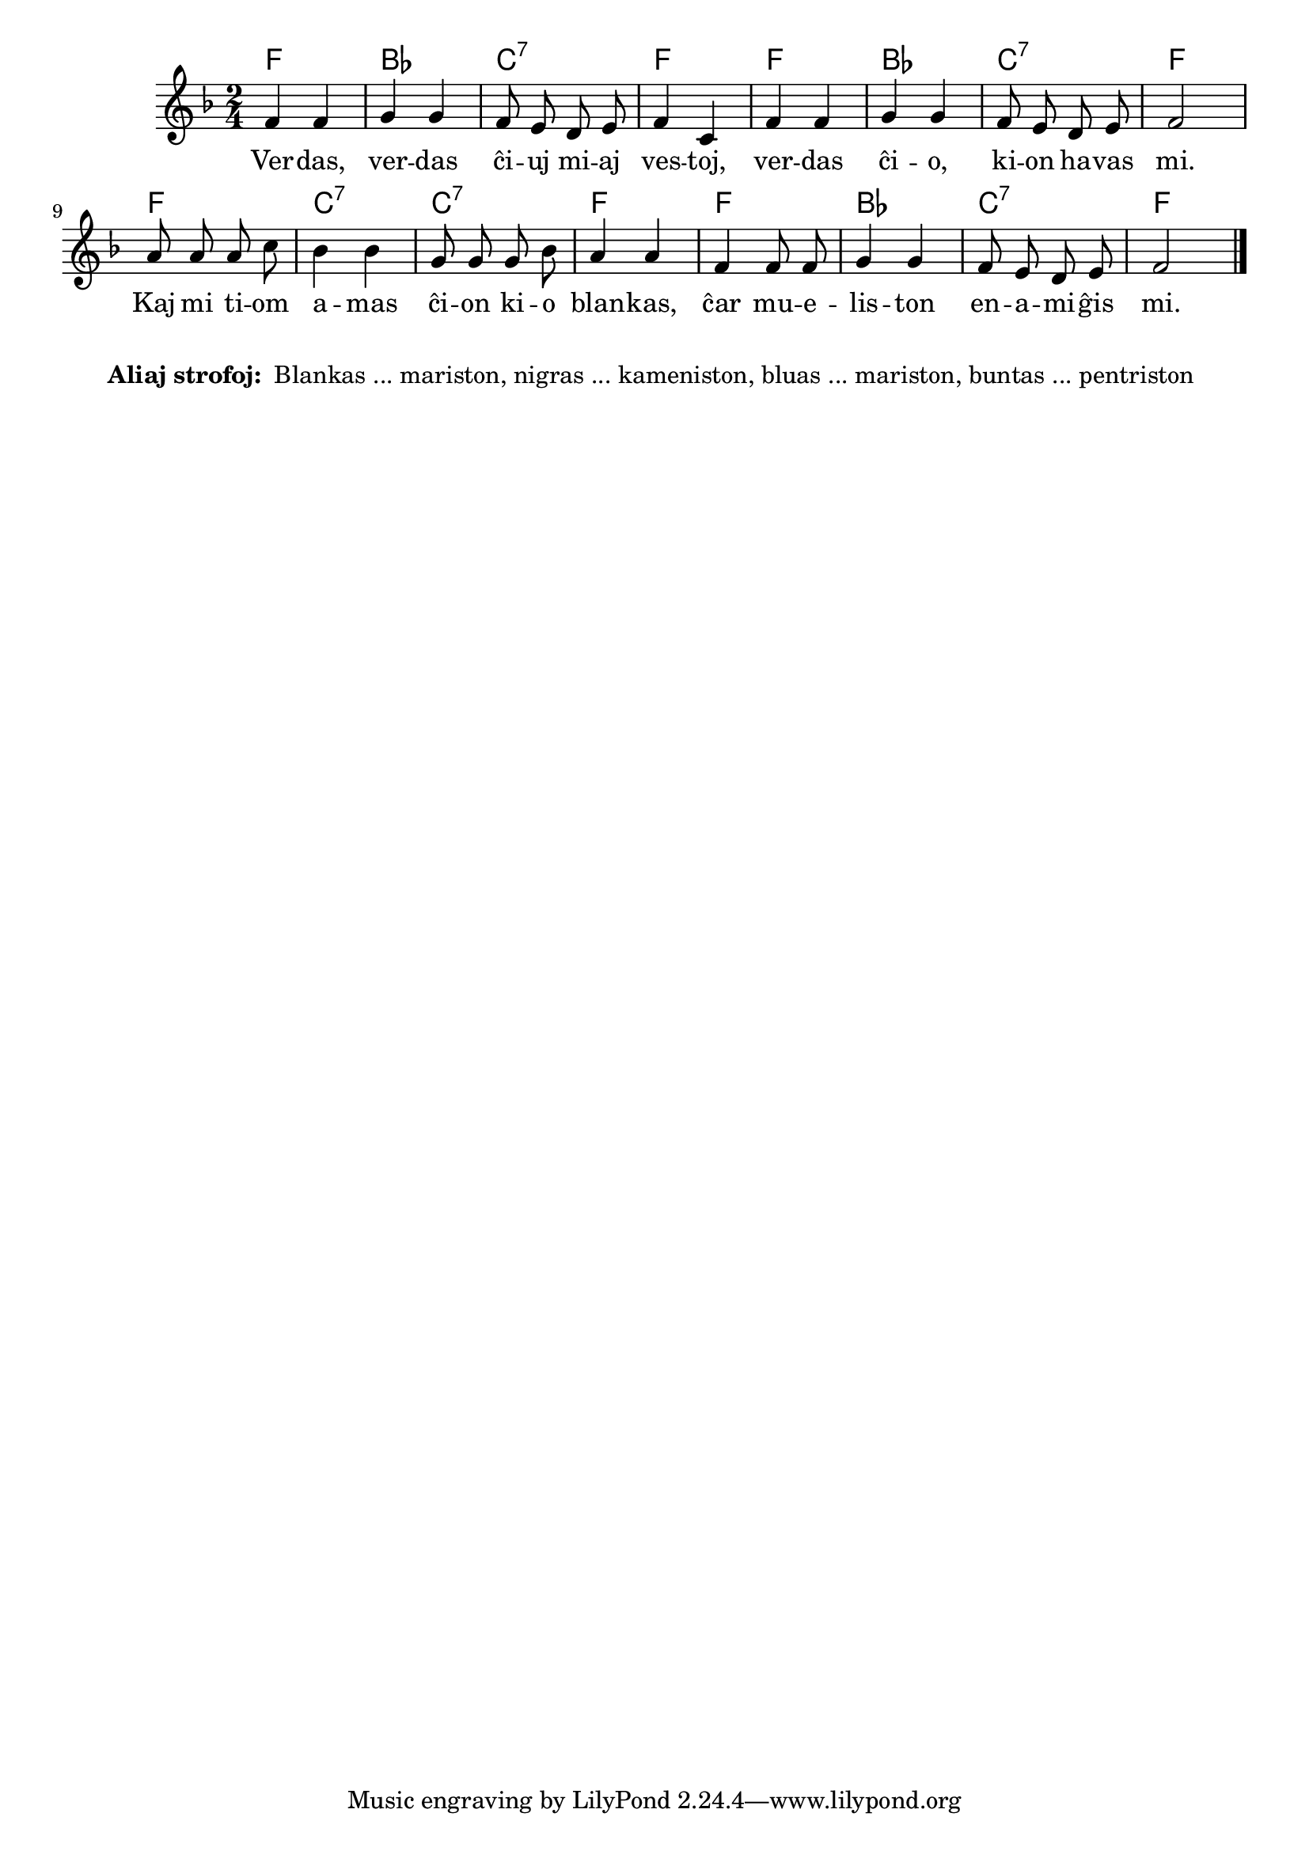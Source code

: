 % pri koloroj do ne havas rimojn en la germana, sed ŝajnas iom fuŝa, 
% do mi reverkis la tekston
% Verdas, verdas ... esperantiston ...
% Blankas, blankas ĉiuj miaj vestoj, blankas ĉio, kion havas mi.
% Kaj mi tiom amas ĉion kio blankas, ĉar mueliston enamiĝis mi.
% Nigras, nigras ... kameniston ...
% Bluas, bluas ... mariston ...
% Buntas, buntas ... pentriston ...

\score {
	\header {
	title = "Pri koloroj"
	subtitle = "Originala titolo: Grün, grün, grün sind alle meine Kleider"
        subsubtitle = "Tradukis E. Werner"
	}
	
	\transpose c c' {
	<<\chords { f2 bes c:7 f f bes c:7 f f c:7 c:7 f f bes c:7 f }

	\relative {
		\time 2/4
		\key f \major
	\autoBeamOff
	 f4 f g g f8 e d e f4 c f f g g f8 e d e f2 a8 a a c bes4 bes g8 g g bes a4 a f f8 f g4 g f8 e d e f2 \bar "|." 
	\autoBeamOn
	} % relative
	\addlyrics {
Ver -- das, ver -- das ĉi -- uj mi -- aj ves -- toj, ver -- das ĉi -- o, ki -- on ha -- vas mi. Kaj mi ti -- om a -- mas ĉi -- on ki -- o blan -- kas, ĉar mu -- e -- lis -- ton en -- a -- mi -- ĝis mi.
	}
>>
	} % transpose
} % score
\noPageBreak
\markup {
  \fill-line {
    %\hspace #0.1 % moves the column off the left margin;
     % can be removed if space on the page is tight
     \column {
      \line { \bold "Aliaj strofoj:"
        \column {
          " Blankas ... mariston, nigras ... kameniston, bluas ... mariston, buntas ... pentriston "
		  ""
                  } %   column
                  } % line  
	
                }	
  }
}